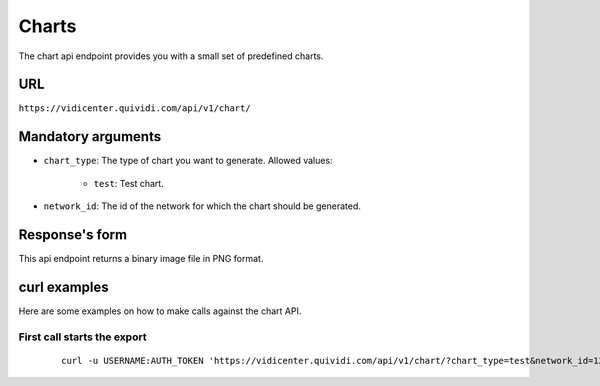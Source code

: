 .. _chart:


Charts
======

The chart api endpoint provides you with a small set of predefined charts.


URL
---

``https://vidicenter.quividi.com/api/v1/chart/``

Mandatory arguments
-------------------

* ``chart_type``: The type of chart you want to generate. Allowed values:

    * ``test``: Test chart.

* ``network_id``: The id of the network for which the chart should be generated.


Response's form
---------------

This api endpoint returns a binary image file in PNG format.


curl examples
-------------

Here are some examples on how to make calls against the chart API.

First call starts the export
^^^^^^^^^^^^^^^^^^^^^^^^^^^^

 ::

    curl -u USERNAME:AUTH_TOKEN 'https://vidicenter.quividi.com/api/v1/chart/?chart_type=test&network_id=123'
